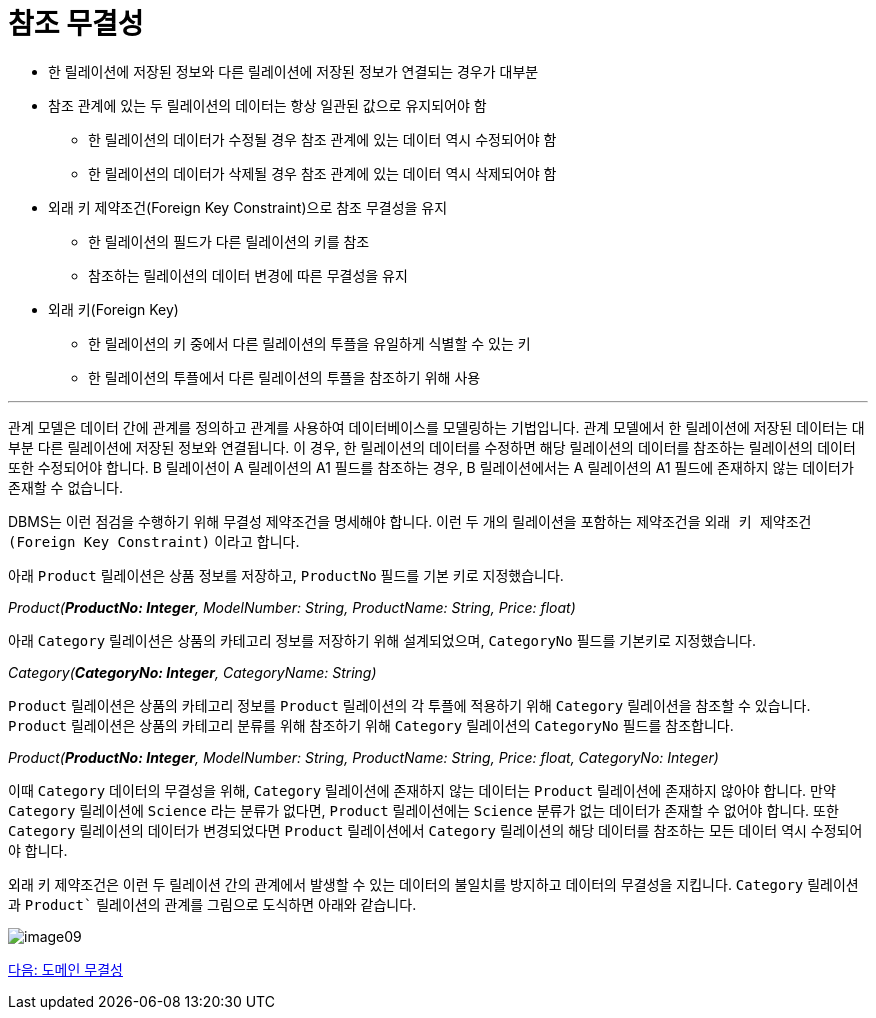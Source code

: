 = 참조 무결성

* 한 릴레이션에 저장된 정보와 다른 릴레이션에 저장된 정보가 연결되는 경우가 대부분
* 참조 관계에 있는 두 릴레이션의 데이터는 항상 일관된 값으로 유지되어야 함
** 한 릴레이션의 데이터가 수정될 경우 참조 관계에 있는 데이터 역시 수정되어야 함
** 한 릴레이션의 데이터가 삭제될 경우 참조 관계에 있는 데이터 역시 삭제되어야 함
* 외래 키 제약조건(Foreign Key Constraint)으로 참조 무결성을 유지
** 한 릴레이션의 필드가 다른 릴레이션의 키를 참조
** 참조하는 릴레이션의 데이터 변경에 따른 무결성을 유지
* 외래 키(Foreign Key)
** 한 릴레이션의 키 중에서 다른 릴레이션의 투플을 유일하게 식별할 수 있는 키
** 한 릴레이션의 투플에서 다른 릴레이션의 투플을 참조하기 위해 사용

---

관계 모델은 데이터 간에 관계를 정의하고 관계를 사용하여 데이터베이스를 모델링하는 기법입니다. 관계 모델에서 한 릴레이션에 저장된 데이터는 대부분 다른 릴레이션에 저장된 정보와 연결됩니다. 이 경우, 한 릴레이션의 데이터를 수정하면 해당 릴레이션의 데이터를 참조하는 릴레이션의 데이터 또한 수정되어야 합니다. B 릴레이션이 A 릴레이션의 A1 필드를 참조하는 경우, B 릴레이션에서는 A 릴레이션의 A1 필드에 존재하지 않는 데이터가 존재할 수 없습니다.

DBMS는 이런 점검을 수행하기 위해 무결성 제약조건을 명세해야 합니다. 이런 두 개의 릴레이션을 포함하는 제약조건을 `외래 키 
제약조건(Foreign Key Constraint)` 이라고 합니다.

아래 `Product` 릴레이션은 상품 정보를 저장하고, `ProductNo` 필드를 기본 키로 지정했습니다.

_Product(**ProductNo: Integer**, ModelNumber: String, ProductName: String, Price: float)_

아래 `Category` 릴레이션은 상품의 카테고리 정보를 저장하기 위해 설계되었으며, `CategoryNo` 필드를 기본키로 지정했습니다.

_Category(**CategoryNo: Integer**, CategoryName: String)_

`Product` 릴레이션은 상품의 카테고리 정보를 `Product` 릴레이션의 각 투플에 적용하기 위해 `Category` 릴레이션을 참조할 수 있습니다. `Product` 릴레이션은 상품의 카테고리 분류를 위해 참조하기 위해 `Category` 릴레이션의 `CategoryNo` 필드를 참조합니다.

_Product(**ProductNo: Integer**, ModelNumber: String, ProductName: String, Price: float, CategoryNo: Integer)_

이때 `Category` 데이터의 무결성을 위해, `Category` 릴레이션에 존재하지 않는 데이터는 `Product` 릴레이션에 존재하지 않아야 합니다. 만약 `Category` 릴레이션에 `Science` 라는 분류가 없다면, `Product` 릴레이션에는 `Science` 분류가 없는 데이터가 존재할 수 없어야 합니다. 또한 `Category` 릴레이션의 데이터가 변경되었다면 `Product` 릴레이션에서 `Category` 릴레이션의 해당 데이터를 참조하는 모든 데이터 역시 수정되어야 합니다.

외래 키 제약조건은 이런 두 릴레이션 간의 관계에서 발생할 수 있는 데이터의 불일치를 방지하고 데이터의 무결성을 지킵니다. `Category` 릴레이션과 `Product`` 릴레이션의 관계를 그림으로 도식하면 아래와 같습니다.

image:./images/image09.png[]

link:./18_domain_integrity.adoc[다음: 도메인 무결성]
